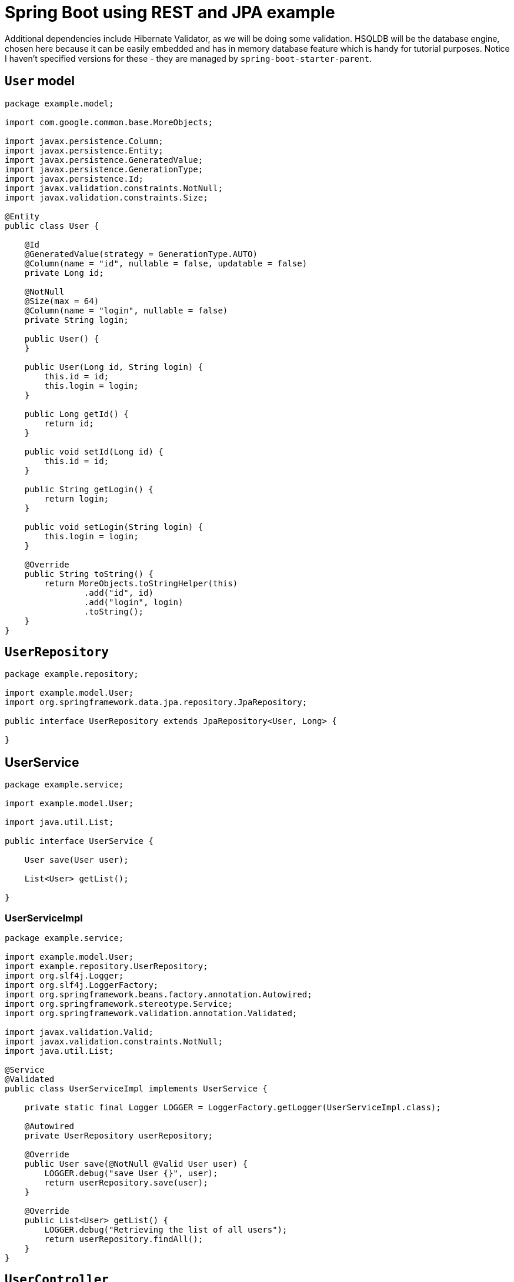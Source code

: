 = Spring Boot using REST and JPA example




Additional dependencies include Hibernate Validator, as we will be doing some validation. HSQLDB will be the database engine, chosen here because it can be easily embedded and has in memory database feature which is handy for tutorial purposes. Notice I haven't specified versions for these - they are managed by ``spring-boot-starter-parent``.


== `User` model

[source,java]
----
package example.model;

import com.google.common.base.MoreObjects;

import javax.persistence.Column;
import javax.persistence.Entity;
import javax.persistence.GeneratedValue;
import javax.persistence.GenerationType;
import javax.persistence.Id;
import javax.validation.constraints.NotNull;
import javax.validation.constraints.Size;

@Entity
public class User {

    @Id
    @GeneratedValue(strategy = GenerationType.AUTO)
    @Column(name = "id", nullable = false, updatable = false)
    private Long id;

    @NotNull
    @Size(max = 64)
    @Column(name = "login", nullable = false)
    private String login;

    public User() {
    }

    public User(Long id, String login) {
        this.id = id;
        this.login = login;
    }

    public Long getId() {
        return id;
    }

    public void setId(Long id) {
        this.id = id;
    }

    public String getLogin() {
        return login;
    }

    public void setLogin(String login) {
        this.login = login;
    }

    @Override
    public String toString() {
        return MoreObjects.toStringHelper(this)
                .add("id", id)
                .add("login", login)
                .toString();
    }
}
----



== `UserRepository`

[source,java]
----
package example.repository;

import example.model.User;
import org.springframework.data.jpa.repository.JpaRepository;

public interface UserRepository extends JpaRepository<User, Long> {

}
----


== UserService

[source,java]
----
package example.service;

import example.model.User;

import java.util.List;

public interface UserService {

    User save(User user);

    List<User> getList();

}
----


=== UserServiceImpl

[source,java]
----
package example.service;

import example.model.User;
import example.repository.UserRepository;
import org.slf4j.Logger;
import org.slf4j.LoggerFactory;
import org.springframework.beans.factory.annotation.Autowired;
import org.springframework.stereotype.Service;
import org.springframework.validation.annotation.Validated;

import javax.validation.Valid;
import javax.validation.constraints.NotNull;
import java.util.List;

@Service
@Validated
public class UserServiceImpl implements UserService {

    private static final Logger LOGGER = LoggerFactory.getLogger(UserServiceImpl.class);

    @Autowired
    private UserRepository userRepository;

    @Override
    public User save(@NotNull @Valid User user) {
        LOGGER.debug("save User {}", user);
        return userRepository.save(user);
    }

    @Override
    public List<User> getList() {
        LOGGER.debug("Retrieving the list of all users");
        return userRepository.findAll();
    }
}

----



== `UserController`

[source,java]
----
package example.controller;

import example.model.User;
import example.service.UserService;
import org.slf4j.Logger;
import org.slf4j.LoggerFactory;
import org.springframework.beans.factory.annotation.Autowired;
import org.springframework.web.bind.annotation.RequestBody;
import org.springframework.web.bind.annotation.RequestMapping;
import org.springframework.web.bind.annotation.RequestMethod;
import org.springframework.web.bind.annotation.RestController;

import javax.validation.Valid;
import java.util.List;

@RestController
@RequestMapping("/user")
public class UserController {

    private static Logger LOGGER = LoggerFactory.getLogger(UserController.class);

    @Autowired
    private UserService userService;

    @RequestMapping(method = RequestMethod.POST)
    public User createUser(@RequestBody @Valid final User user) {
        LOGGER.debug("Received request to create the {}", user);
        return userService.save(user);
    }

    @RequestMapping(method = RequestMethod.GET)
    public List<User> getUsers() {
        LOGGER.debug("Received request to list all users");
        return userService.getList();
    }
}
----